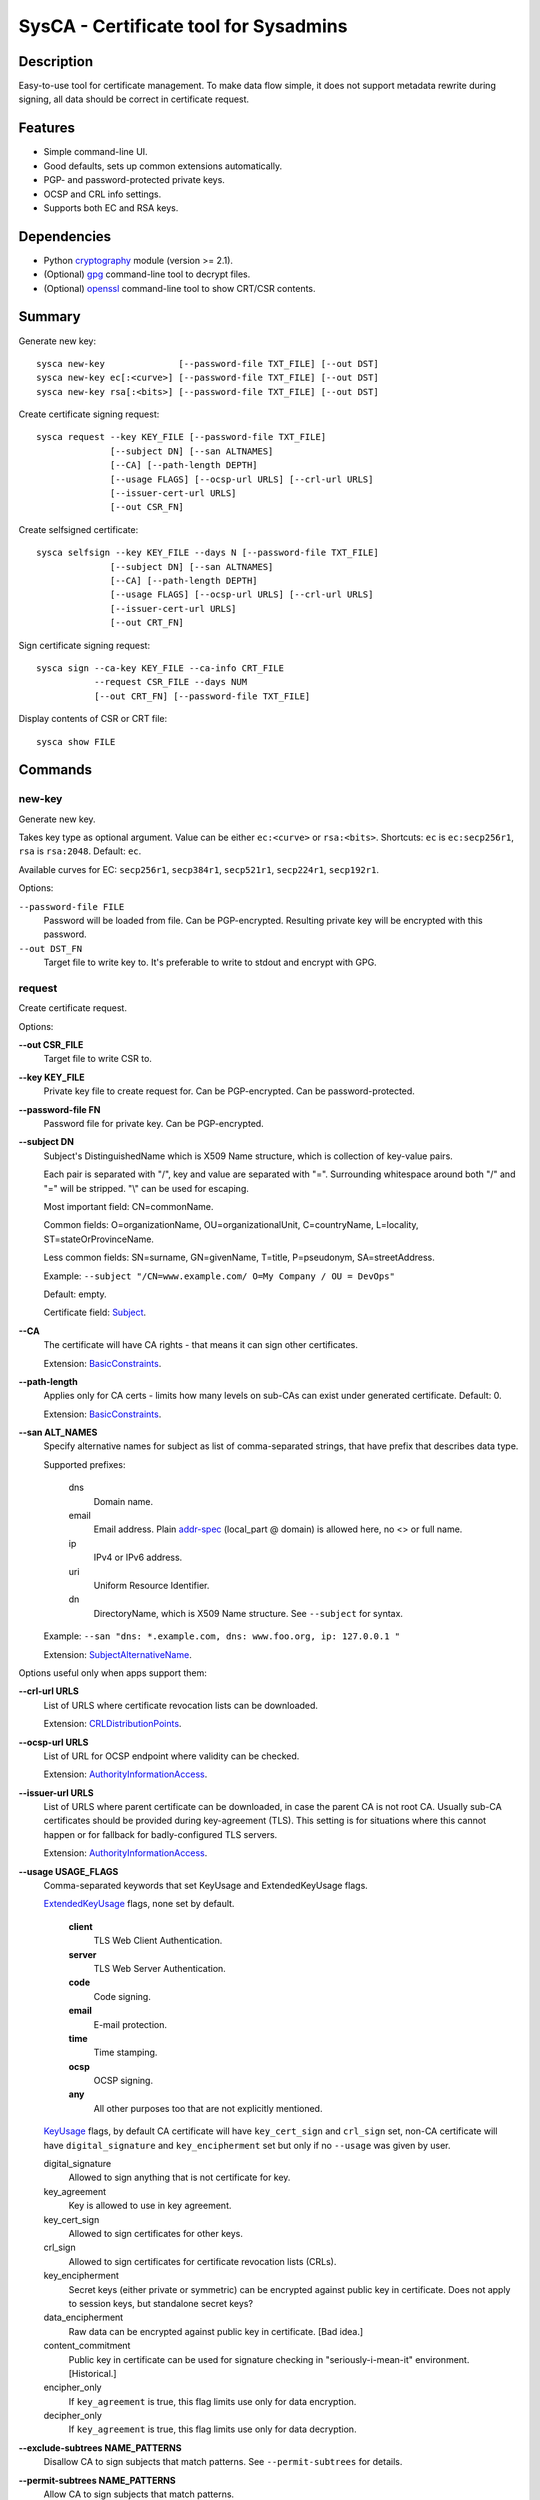 SysCA - Certificate tool for Sysadmins
======================================

Description
-----------

Easy-to-use tool for certificate management.  To make data flow simple,
it does not support metadata rewrite during signing, all data should
be correct in certificate request.

Features
--------

- Simple command-line UI.
- Good defaults, sets up common extensions automatically.
- PGP- and password-protected private keys.
- OCSP and CRL info settings.
- Supports both EC and RSA keys.

Dependencies
------------

- Python `cryptography`_ module (version >= 2.1).
- (Optional) `gpg`_ command-line tool to decrypt files.
- (Optional) `openssl`_ command-line tool to show CRT/CSR contents.

.. _cryptography: https://cryptography.io/
.. _gpg: https://www.gnupg.org/
.. _openssl: https://www.openssl.org/

Summary
-------

Generate new key::

    sysca new-key              [--password-file TXT_FILE] [--out DST]
    sysca new-key ec[:<curve>] [--password-file TXT_FILE] [--out DST]
    sysca new-key rsa[:<bits>] [--password-file TXT_FILE] [--out DST]

Create certificate signing request::

    sysca request --key KEY_FILE [--password-file TXT_FILE]
                  [--subject DN] [--san ALTNAMES]
                  [--CA] [--path-length DEPTH]
                  [--usage FLAGS] [--ocsp-url URLS] [--crl-url URLS]
                  [--issuer-cert-url URLS]
                  [--out CSR_FN]

Create selfsigned certificate::

    sysca selfsign --key KEY_FILE --days N [--password-file TXT_FILE]
                  [--subject DN] [--san ALTNAMES]
                  [--CA] [--path-length DEPTH]
                  [--usage FLAGS] [--ocsp-url URLS] [--crl-url URLS]
                  [--issuer-cert-url URLS]
                  [--out CRT_FN]

Sign certificate signing request::

    sysca sign --ca-key KEY_FILE --ca-info CRT_FILE
               --request CSR_FILE --days NUM
               [--out CRT_FN] [--password-file TXT_FILE]

Display contents of CSR or CRT file::

    sysca show FILE

Commands
--------

new-key
~~~~~~~

Generate new key.

Takes key type as optional argument.  Value can be either ``ec:<curve>``
or ``rsa:<bits>``.  Shortcuts: ``ec`` is ``ec:secp256r1``,
``rsa`` is ``rsa:2048``.  Default: ``ec``.

Available curves for EC: ``secp256r1``, ``secp384r1``,
``secp521r1``, ``secp224r1``, ``secp192r1``.

Options:

``--password-file FILE``
    Password will be loaded from file.  Can be PGP-encrypted.
    Resulting private key will be encrypted with this password.

``--out DST_FN``
    Target file to write key to.  It's preferable to write to
    stdout and encrypt with GPG.

request
~~~~~~~

Create certificate request.

Options:

**--out CSR_FILE**
    Target file to write CSR to.

**--key KEY_FILE**
    Private key file to create request for.  Can be PGP-encrypted.
    Can be password-protected.

**--password-file FN**
    Password file for private key.  Can be PGP-encrypted.

**--subject DN**
    Subject's DistinguishedName which is X509 Name structure, which is collection
    of key-value pairs.

    Each pair is separated with "/", key and value are separated with "=".
    Surrounding whitespace around both "/" and "=" will be stripped.
    "\\" can be used for escaping.

    Most important field: CN=commonName.

    Common fields: O=organizationName, OU=organizationalUnit, C=countryName,
    L=locality, ST=stateOrProvinceName.

    Less common fields: SN=surname, GN=givenName, T=title, P=pseudonym,
    SA=streetAddress.

    Example: ``--subject "/CN=www.example.com/ O=My Company / OU = DevOps"``

    Default: empty.

    Certificate field: Subject_.

**--CA**
    The certificate will have CA rights - that means it can
    sign other certificates.

    Extension: BasicConstraints_.

**--path-length**
    Applies only for CA certs - limits how many levels on sub-CAs
    can exist under generated certificate.  Default: 0.

    Extension: BasicConstraints_.

**--san ALT_NAMES**
    Specify alternative names for subject as list of comma-separated
    strings, that have prefix that describes data type.

    Supported prefixes:

        dns
            Domain name.
        email
            Email address.  Plain addr-spec_ (local_part @ domain) is allowed here,
            no <> or full name.
        ip
            IPv4 or IPv6 address.
        uri
            Uniform Resource Identifier.
        dn
            DirectoryName, which is X509 Name structure.  See ``--subject`` for syntax.

    Example: ``--san "dns: *.example.com, dns: www.foo.org, ip: 127.0.0.1 "``

    Extension: SubjectAlternativeName_.

Options useful only when apps support them:

**--crl-url URLS**
    List of URLS where certificate revocation lists can be downloaded.

    Extension: CRLDistributionPoints_.

**--ocsp-url URLS**
    List of URL for OCSP endpoint where validity can be checked.

    Extension: AuthorityInformationAccess_.

**--issuer-url URLS**
    List of URLS where parent certificate can be downloaded,
    in case the parent CA is not root CA.  Usually sub-CA certificates
    should be provided during key-agreement (TLS).  This setting
    is for situations where this cannot happen or for fallback
    for badly-configured TLS servers.

    Extension: AuthorityInformationAccess_.

**--usage USAGE_FLAGS**
    Comma-separated keywords that set KeyUsage and ExtendedKeyUsage flags.

    ExtendedKeyUsage_ flags, none set by default.

        **client**
            TLS Web Client Authentication.
        **server**
            TLS Web Server Authentication.
        **code**
            Code signing.
        **email**
            E-mail protection.
        **time**
            Time stamping.
        **ocsp**
            OCSP signing.
        **any**
            All other purposes too that are not explicitly mentioned.

    KeyUsage_ flags, by default CA certificate will have ``key_cert_sign`` and ``crl_sign`` set,
    non-CA certificate will have ``digital_signature`` and ``key_encipherment`` set but only
    if no ``--usage`` was given by user.

    digital_signature
        Allowed to sign anything that is not certificate for key.
    key_agreement
        Key is allowed to use in key agreement.
    key_cert_sign
        Allowed to sign certificates for other keys.
    crl_sign
        Allowed to sign certificates for certificate revocation lists (CRLs).
    key_encipherment
        Secret keys (either private or symmetric) can be encrypted against
        public key in certificate.  Does not apply to session keys, but
        standalone secret keys?
    data_encipherment
        Raw data can be encrypted against public key in certificate. [Bad idea.]
    content_commitment
        Public key in certificate can be used for signature checking in
        "seriously-i-mean-it" environment.  [Historical.]
    encipher_only
        If ``key_agreement`` is true, this flag limits use only for data encryption.
    decipher_only
        If ``key_agreement`` is true, this flag limits use only for data decryption.

**--exclude-subtrees NAME_PATTERNS**
    Disallow CA to sign subjects that match patterns.  See ``--permit-subtrees``
    for details.

**--permit-subtrees NAME_PATTERNS**
    Allow CA to sign subjects that match patterns.


    Specify patters for subject as list of comma-separated
    strings, that have prefix that describes data type.

    Supported prefixes:

        dns
            Domain name.
        email
            Email address.  Plain addr-spec_ (local_part @ domain) is allowed here,
            no <> or full name.
        net
            IPv4 or IPv6 network.
        uri
            Uniform Resource Identifier.
        dn
            DirectoryName, which is X509 Name structure.  See ``--subject`` for syntax.

    Extension: NameConstraints_.

sign
~~~~

Create signed certificate based on data in request.
Any unsupported extensions in request will cause error.

It will add SubjectKeyIdentifier_ and AuthorityKeyIdentifier_
extensions to final certificate that help to uniquely identify
both subject and issuers public keys.  Also IssuerAlternativeName_
is added as copy of CA cert's SubjectAlternativeName_ extension
if present.

Options:

**--out CRT_FILE**
    Target file to write certificate to.

**--days NUM**
    Lifetime for certificate in days.

**--request CSR_FILE**
    Certificate request file generated by **request** command.

**--ca-key KEY_FILE**
    CA private key file.  Can be PGP-encrypted.
    Can be password-protected.

**--ca-info CRT_FILE**
    CRT file generated by **request** command.  Issuer CA info
    will be loaded from it.

**--password-file FN**
    Password file for CA private key.  Can be PGP-encrypted.

**--reset**
    Do not use any info fields from CSR, reload all info from command line.
    Without it, all info from CSR is kept and command line is ignored.

selfsign
~~~~~~~~

This commands takes same arguments as ``request`` plus ``--days NUM``.
By default it avoids adding KeyUsage_ and ExtendedKeyUsage_
as there are no good defaults.

show
~~~~

Display contents of CSR or CRT file.

Private Key Protection
----------------------

Private keys can be stored unencryped, encrypted with PGP, encrypted with password or both.
Unencrypted keys are good only for testing.  Good practice is to encrypt both CA and
end-entity keys with PGP and use passwords only for keys that can be deployed to servers
with password-protection.

For each key, different set of PGP keys can be used that can decrypt it::

    $ sysca new-key | gpg -aes -r "admin@example.com" -r "backup@example.com" > CA.key.gpg
    $ sysca new-key | gpg -aes -r "admin@example.com" -r "devops@example.com" > server.key.gpg

Example
-------

Self-signed CA example::

    $ sysca new-key | gpg -aes -r "admin@example.com" > TestCA.key.gpg
    $ sysca selfsign --key TestCA.key.gpg --subject "/CN=TestCA/O=Gov" --CA > TestCA.crt

Sign server key::

    $ sysca new-key | gpg -aes -r "admin@example.com" > Server.key.gpg
    $ sysca request --key Server.key.gpg --subject "/CN=web.server.com/O=Gov" > Server.csr
    $ sysca sign --days 365 --request Server.csr --ca-key TestCA.key.gpg --ca-info TestCA.crt > Server.crt


Compatibility notes
-------------------

Although SysCA allows to set various extension parameters, that does not
mean any software that uses the certificates actually the looks
or acts on the extensions.  So it's reasonable to set up only
extensions that are actually used.

TODO
----

* CRL management.

.. _Subject: https://tools.ietf.org/html/rfc5280#section-4.1.2.6
.. _BasicConstraints: https://tools.ietf.org/html/rfc5280#section-4.2.1.9
.. _KeyUsage: https://tools.ietf.org/html/rfc5280#section-4.2.1.3
.. _ExtendedKeyUsage: https://tools.ietf.org/html/rfc5280#section-4.2.1.12
.. _CRLDistributionPoints: https://tools.ietf.org/html/rfc5280#section-4.2.1.13
.. _SubjectAlternativeName: https://tools.ietf.org/html/rfc5280#section-4.2.1.6
.. _IssuerAlternativeName: https://tools.ietf.org/html/rfc5280#section-4.2.1.7
.. _AuthorityInformationAccess: https://tools.ietf.org/html/rfc5280#section-4.2.2.1
.. _NameConstraints: https://tools.ietf.org/html/rfc5280#section-4.2.1.10
.. _AuthorityKeyIdentifier: https://tools.ietf.org/html/rfc5280#section-4.2.1.1
.. _SubjectKeyIdentifier: https://tools.ietf.org/html/rfc5280#section-4.2.1.2
.. _addr-spec: https://tools.ietf.org/html/rfc5322#section-3.4.1

